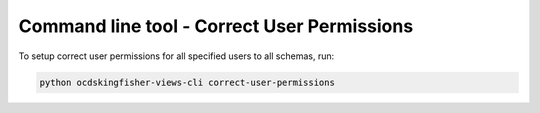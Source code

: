 Command line tool - Correct User Permissions
============================================


To setup correct user permissions for all specified users to all schemas, run:

.. code-block:: shell-session

    python ocdskingfisher-views-cli correct-user-permissions

